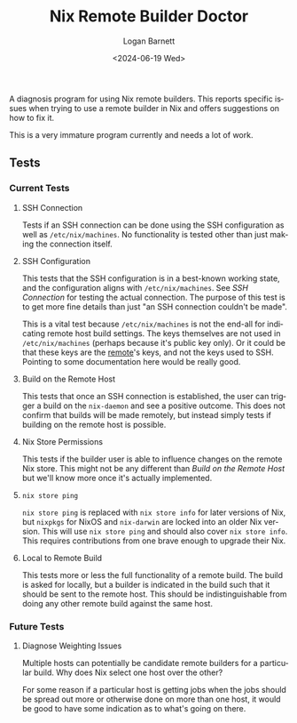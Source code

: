 #+title:     Nix Remote Builder Doctor
#+author:    Logan Barnett
#+email:     logustus@gmail.com
#+date:      <2024-06-19 Wed>
#+language:  en
#+file_tags:
#+tags:

A diagnosis program for using Nix remote builders.  This reports specific issues
when trying to use a remote builder in Nix and offers suggestions on how to fix
it.

This is a very immature program currently and needs a lot of work.

** Tests
*** Current Tests

**** SSH Connection

Tests if an SSH connection can be done using the SSH configuration as well as
=/etc/nix/machines=.  No functionality is tested other than just making the
connection itself.

**** SSH Configuration

This tests that the SSH configuration is in a best-known working state, and the
configuration aligns with =/etc/nix/machines=.  See [[SSH Connection]] for testing
the actual connection.  The purpose of this test is to get more fine details
than just "an SSH connection couldn't be made".

This is a vital test because =/etc/nix/machines= is not the end-all for
indicating remote host build settings.  The keys themselves are not used in
=/etc/nix/machines= (perhaps because it's public key only).  Or it could be that
these keys are the _remote_'s keys, and not the keys used to SSH.  Pointing to
some documentation here would be really good.

**** Build on the Remote Host

This tests that once an SSH connection is established, the user can trigger a
build on the =nix-daemon= and see a positive outcome.  This does not confirm
that builds will be made remotely, but instead simply tests if building on the
remote host is possible.

**** Nix Store Permissions

This tests if the builder user is able to influence changes on the remote Nix
store.  This might not be any different than [[Build on the Remote Host]] but we'll
know more once it's actually implemented.

**** =nix store ping=

=nix store ping= is replaced with =nix store info= for later versions of Nix,
but =nixpkgs= for NixOS and =nix-darwin= are locked into an older Nix version.
This will use =nix store ping= and should also cover =nix store info=.  This
requires contributions from one brave enough to upgrade their Nix.

**** Local to Remote Build

This tests more or less the full functionality of a remote build.  The build is
asked for locally, but a builder is indicated in the build such that it should
be sent to the remote host.  This should be indistinguishable from doing any
other remote build against the same host.
*** Future Tests

**** Diagnose Weighting Issues

Multiple hosts can potentially be candidate remote builders for a particular
build.  Why does Nix select one host over the other?

For some reason if a particular host is getting jobs when the jobs should be
spread out more or otherwise done on more than one host, it would be good to
have some indication as to what's going on there.
